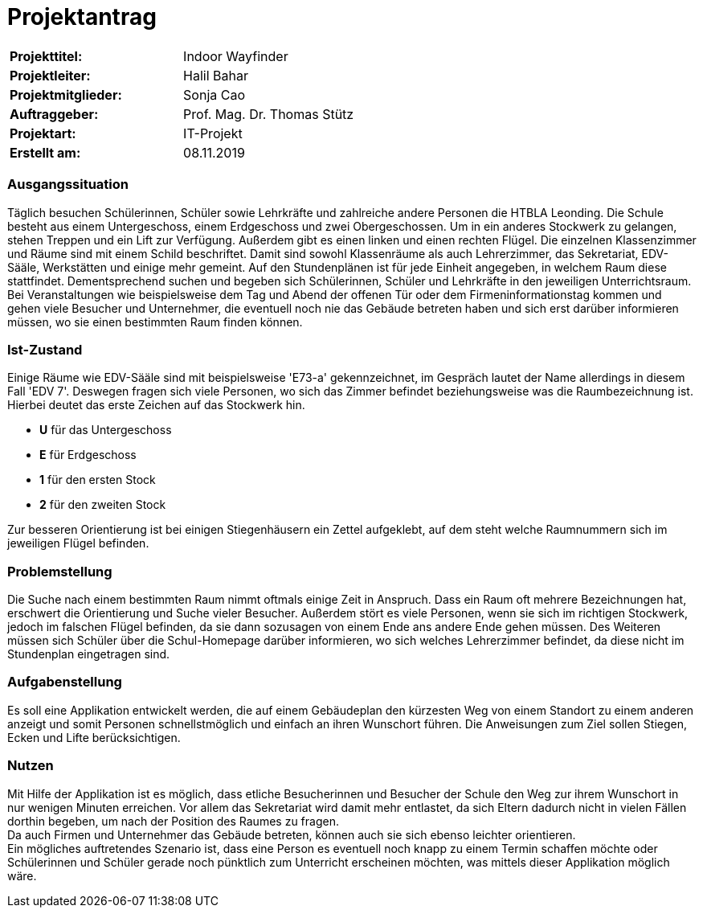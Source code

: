 # Projektantrag

|===
|*Projekttitel:*      |Indoor Wayfinder
|*Projektleiter:*     |Halil Bahar
|*Projektmitglieder:* |Sonja Cao
|*Auftraggeber:*      |Prof. Mag. Dr. Thomas Stütz
|*Projektart:*        |IT-Projekt
|*Erstellt am:* |08.11.2019
|===


=== Ausgangssituation

Täglich besuchen Schülerinnen, Schüler sowie Lehrkräfte und zahlreiche andere Personen die HTBLA Leonding.
Die Schule besteht aus einem Untergeschoss, einem Erdgeschoss und zwei Obergeschossen. Um in ein anderes Stockwerk
zu gelangen, stehen Treppen und ein Lift zur Verfügung. Außerdem gibt es einen linken und einen rechten Flügel.
Die einzelnen Klassenzimmer und Räume sind mit einem Schild beschriftet. Damit sind sowohl Klassenräume als
auch Lehrerzimmer, das Sekretariat, EDV-Sääle, Werkstätten und einige mehr gemeint.
Auf den Stundenplänen ist für jede Einheit angegeben, in welchem Raum diese stattfindet. Dementsprechend
suchen und begeben sich Schülerinnen, Schüler und Lehrkräfte in den jeweiligen Unterrichtsraum. +
Bei Veranstaltungen wie beispielsweise dem Tag und Abend der offenen Tür oder dem Firmeninformationstag kommen
und gehen viele Besucher und Unternehmer, die eventuell noch nie das Gebäude betreten haben und sich erst darüber
informieren müssen, wo sie einen bestimmten Raum finden können.

=== Ist-Zustand

Einige Räume wie EDV-Sääle sind mit beispielsweise 'E73-a' gekennzeichnet, im Gespräch lautet der Name allerdings
in diesem Fall 'EDV 7'. Deswegen fragen sich viele Personen, wo sich das Zimmer befindet beziehungsweise was die Raumbezeichnung
ist. Hierbei deutet das erste Zeichen auf das Stockwerk hin.

- *U* für das Untergeschoss
- *E* für Erdgeschoss
- *1* für den ersten Stock
- *2* für den zweiten Stock

Zur besseren Orientierung ist bei einigen Stiegenhäusern ein Zettel aufgeklebt, auf dem steht welche Raumnummern sich
im jeweiligen Flügel befinden.


=== Problemstellung

Die Suche nach einem bestimmten Raum nimmt oftmals einige Zeit in Anspruch. Dass ein Raum oft mehrere Bezeichnungen hat,
erschwert die Orientierung und Suche vieler Besucher. Außerdem stört es viele Personen, wenn sie sich im richtigen
Stockwerk, jedoch im falschen Flügel befinden, da sie dann sozusagen von einem Ende ans andere Ende gehen müssen.
Des Weiteren müssen sich Schüler über die Schul-Homepage darüber informieren, wo sich welches Lehrerzimmer befindet, da
diese nicht im Stundenplan eingetragen sind.

=== Aufgabenstellung

Es soll eine Applikation entwickelt werden, die auf einem Gebäudeplan den kürzesten Weg von einem Standort zu einem anderen
anzeigt und somit Personen schnellstmöglich und einfach an ihren Wunschort führen. Die Anweisungen zum Ziel sollen Stiegen,
Ecken und Lifte berücksichtigen.

=== Nutzen

Mit Hilfe der Applikation ist es möglich, dass etliche Besucherinnen und Besucher der Schule den Weg zur ihrem Wunschort
in nur wenigen Minuten erreichen. Vor allem das Sekretariat wird damit mehr entlastet, da sich Eltern dadurch nicht in vielen
Fällen dorthin begeben, um nach der Position des Raumes zu fragen. +
Da auch Firmen und Unternehmer das Gebäude betreten, können auch sie sich ebenso leichter orientieren. +
Ein mögliches auftretendes Szenario ist, dass eine Person es eventuell noch knapp zu einem Termin schaffen möchte oder Schülerinnen
und Schüler gerade noch pünktlich zum Unterricht erscheinen möchten, was mittels dieser Applikation möglich wäre.